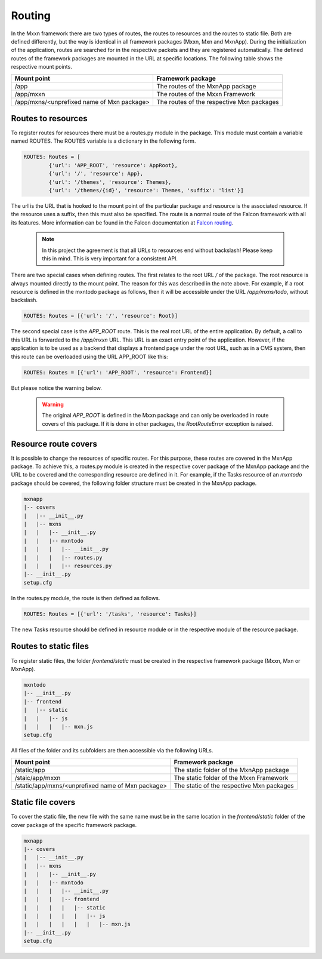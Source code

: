 Routing
=======


In the Mxxn framework there are two types of routes, the routes
to resources and the routes to static file. Both are defined
differently, but the way is identical in all framework packages
(Mxxn, Mxn and MxnApp). During the initialization of the
application, routes are searched for in the respective packets
and they are registered automatically. The defined routes of the
framework packages are mounted in the URL at specific locations.
The following table shows the respective mount points.

.. list-table::
   :header-rows: 1

   * - Mount point
     - Framework package
   * - /app
     - The routes of the MxnApp package
   * - /app/mxxn
     - The routes of the Mxxn Framework
   * - /app/mxns/<unprefixed name of Mxn package>
     - The routes of the respective Mxn packages

Routes to resources
-------------------

To register routes for resources there must be a routes.py module
in the package. This module must contain a variable named ROUTES.
The ROUTES variable is a dictionary in the following form.

.. code:: python

    ROUTES: Routes = [
            {'url': 'APP_ROOT', 'resource': AppRoot},
            {'url': '/', 'resource': App},
            {'url': '/themes', 'resource': Themes},
            {'url': '/themes/{id}', 'resource': Themes, 'suffix': 'list'}]

The url is the URL that is hooked to the mount point of the particular
package and resource is the associated resource. If the resource uses
a suffix, then this must also be specified.
The route is a normal route of the Falcon framework with all its features.
More information can be found in the Falcon documentation at `Falcon routing`_.

.. _Falcon routing: https://falcon.readthedocs.io/en/stable/api/routing.html

    .. note::

        In this project the agreement is that all URLs to resources end
        without backslash! Please keep this in mind. This is very important
        for a consistent API.

There are two special cases when defining routes. The first relates to the
root URL */* of the package. The root resource is always mounted directly
to the mount point. The reason for this was described in the note above.
For example, if a root resource is defined in the mxntodo package as follows,
then it will be accessible under the URL */app/mxns/todo*, without backslash.

.. code:: python

    ROUTES: Routes = [{'url': '/', 'resource': Root}]

The second special case is the *APP_ROOT* route. This is the real root URL of
the entire application. By default, a call to this URL is forwarded to the
*/app/mxxn* URL. This URL is an exact entry point of the application. However,
if the application is to be used as a backend that displays a frontend page
under the root URL, such as in a CMS system, then this route can be overloaded
using the URL APP_ROOT like this:

.. code:: python

    ROUTES: Routes = [{'url': 'APP_ROOT', 'resource': Frontend}]


But please notice the warning below.

    .. warning::

        The original *APP_ROOT* is defined in the Mxxn package and can only
        be overloaded in route covers of this package. If it is done in
        other packages, the *RootRouteError* exception is raised.

Resource route covers
---------------------

It is possible to change the resources of specific routes. For this purpose,
these routes are covered in the MxnApp package. To achieve this, a routes.py
module is created in the respective cover package of the MxnApp package and
the URL to be covered and the corresponding resource are defined in it.
For example, if the Tasks resource of an *mxntodo* package should be covered,
the following folder structure must be created in the MxnApp package.

.. code-block:: bash

    mxnapp
    |-- covers
    |   |-- __init__.py
    |   |-- mxns
    |   |   |-- __init__.py
    |   |   |-- mxntodo
    |   |   |   |-- __init__.py
    |   |   |   |-- routes.py
    |   |   |   |-- resources.py
    |-- __init__.py
    setup.cfg

In the routes.py module, the route is then defined as follows.

.. code:: python

    ROUTES: Routes = [{'url': '/tasks', 'resource': Tasks}]

The new Tasks resource should be defined in resource module or in the
respective module of the resource package.


Routes to static files
----------------------

To register static files, the folder *frontend/static* must be created in
the respective framework package (Mxxn, Mxn or MxnApp).

.. code-block:: bash

    mxntodo
    |-- __init__.py
    |-- frontend
    |   |-- static
    |   |   |-- js
    |   |   |   |-- mxn.js
    setup.cfg

All files of the folder and its subfolders are then accessible via the
following URLs.

.. list-table::
   :header-rows: 1

   * - Mount point
     - Framework package
   * - /static/app
     - The static folder of the MxnApp package
   * - /staic/app/mxxn
     - The static folder of the Mxxn Framework
   * - /static/app/mxns/<unprefixed name of Mxn package>
     - The static of the respective Mxn packages

Static file covers
------------------

To cover the static file, the new file with the same name must be in the
same location in the *frontend/static* folder of the cover package of the
specific framework package.

.. code-block:: bash

    mxnapp
    |-- covers
    |   |-- __init__.py
    |   |-- mxns
    |   |   |-- __init__.py
    |   |   |-- mxntodo
    |   |   |   |-- __init__.py
    |   |   |   |-- frontend
    |   |   |   |   |-- static
    |   |   |   |   |   |-- js
    |   |   |   |   |   |   |-- mxn.js
    |-- __init__.py
    setup.cfg
